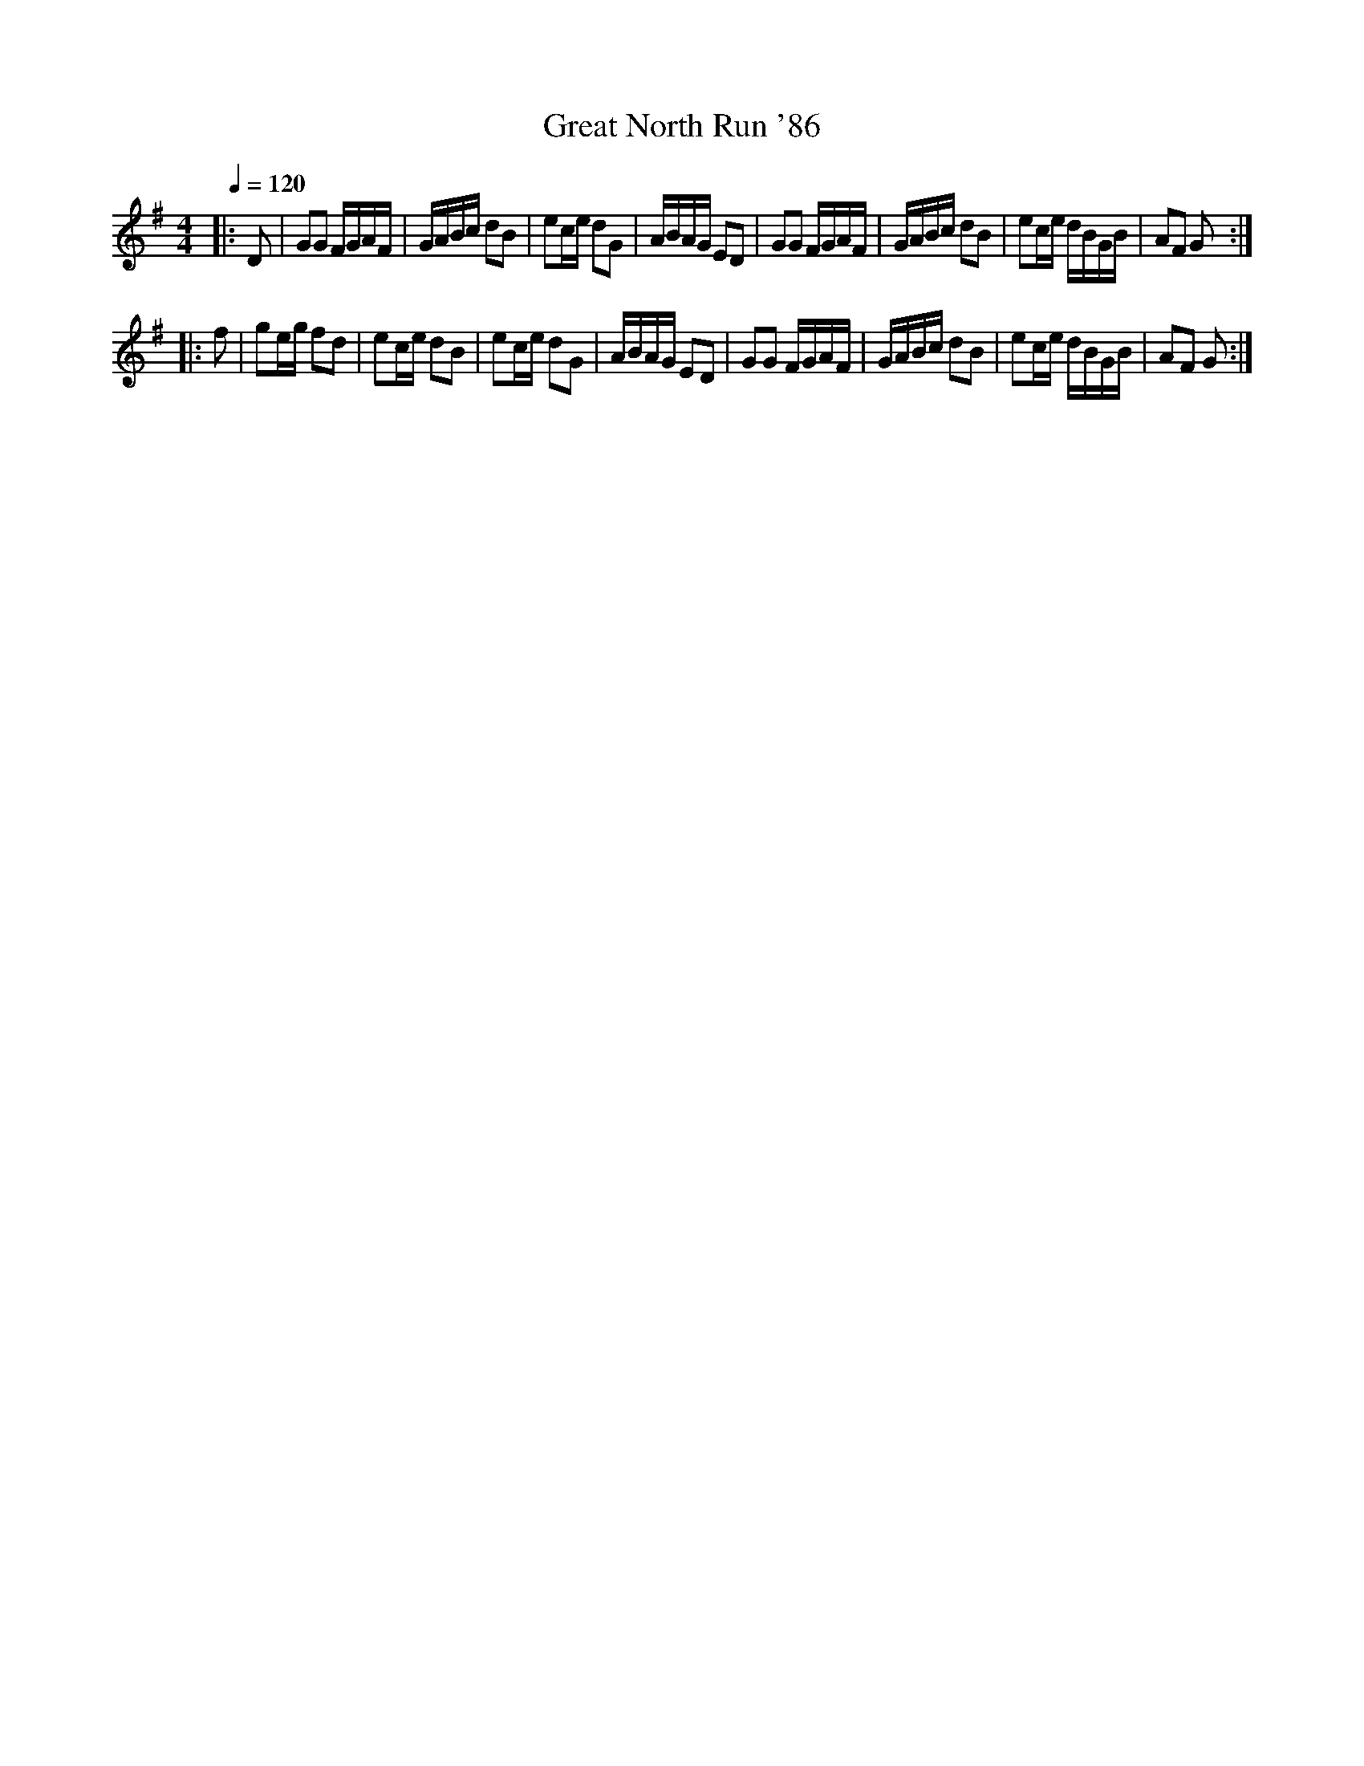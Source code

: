 X:1
T:Great North Run '86
R:polka 32 rant
S:Robert Whitehead
M:4/4
L:1/16
Q:1/4=120
K:G
|:D2|G2G2 FGAF|GABc d2B2|
e2ce d2G2|ABAG E2D2|
G2G2 FGAF|GABc d2B2|
e2ce dBGB|A2F2 G2:|!
|:f2|g2eg f2d2|e2ce d2B2|
e2ce d2G2|ABAG E2D2|
G2G2 FGAF|GABc d2B2|
e2ce dBGB|A2F2 G2:|]
